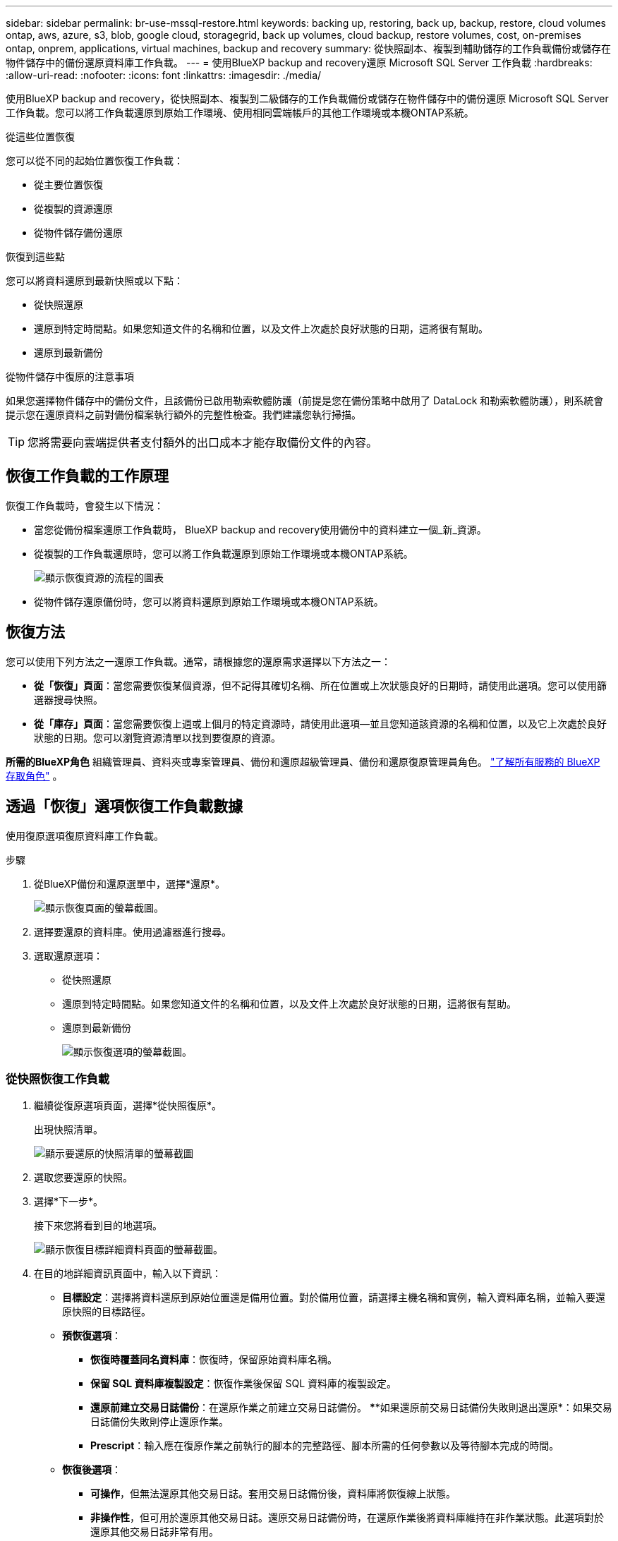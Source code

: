 ---
sidebar: sidebar 
permalink: br-use-mssql-restore.html 
keywords: backing up, restoring, back up, backup, restore, cloud volumes ontap, aws, azure, s3, blob, google cloud, storagegrid, back up volumes, cloud backup, restore volumes, cost, on-premises ontap, onprem, applications, virtual machines, backup and recovery 
summary: 從快照副本、複製到輔助儲存的工作負載備份或儲存在物件儲存中的備份還原資料庫工作負載。 
---
= 使用BlueXP backup and recovery還原 Microsoft SQL Server 工作負載
:hardbreaks:
:allow-uri-read: 
:nofooter: 
:icons: font
:linkattrs: 
:imagesdir: ./media/


[role="lead"]
使用BlueXP backup and recovery，從快照副本、複製到二級儲存的工作負載備份或儲存在物件儲存中的備份還原 Microsoft SQL Server 工作負載。您可以將工作負載還原到原始工作環境、使用相同雲端帳戶的其他工作環境或本機ONTAP系統。

.從這些位置恢復
您可以從不同的起始位置恢復工作負載：

* 從主要位置恢復
* 從複製的資源還原
* 從物件儲存備份還原


.恢復到這些點
您可以將資料還原到最新快照或以下點：

* 從快照還原
* 還原到特定時間點。如果您知道文件的名稱和位置，以及文件上次處於良好狀態的日期，這將很有幫助。
* 還原到最新備份


.從物件儲存中復原的注意事項
如果您選擇物件儲存中的備份文件，且該備份已啟用勒索軟體防護（前提是您在備份策略中啟用了 DataLock 和勒索軟體防護），則系統會提示您在還原資料之前對備份檔案執行額外的完整性檢查。我們建議您執行掃描。


TIP: 您將需要向雲端提供者支付額外的出口成本才能存取備份文件的內容。



== 恢復工作負載的工作原理

恢復工作負載時，會發生以下情況：

* 當您從備份檔案還原工作負載時， BlueXP backup and recovery使用備份中的資料建立一個_新_資源。
* 從複製的工作負載還原時，您可以將工作負載還原到原始工作環境或本機ONTAP系統。
+
image:diagram_browse_restore_volume-unified.png["顯示恢復資源的流程的圖表"]

* 從物件儲存還原備份時，您可以將資料還原到原始工作環境或本機ONTAP系統。




== 恢復方法

您可以使用下列方法之一還原工作負載。通常，請根據您的還原需求選擇以下方法之一：

* *從「恢復」頁面*：當您需要恢復某個資源，但不記得其確切名稱、所在位置或上次狀態良好的日期時，請使用此選項。您可以使用篩選器搜尋快照。
* *從「庫存」頁面*：當您需要恢復上週或上個月的特定資源時，請使用此選項—並且您知道該資源的名稱和位置，以及它上次處於良好狀態的日期。您可以瀏覽資源清單以找到要復原的資源。


*所需的BlueXP角色* 組織管理員、資料夾或專案管理員、備份和還原超級管理員、備份和還原復原管理員角色。  https://docs.netapp.com/us-en/bluexp-setup-admin/reference-iam-predefined-roles.html["了解所有服務的 BlueXP 存取角色"^] 。



== 透過「恢復」選項恢復工作負載數據

使用復原選項復原資料庫工作負載。

.步驟
. 從BlueXP備份和還原選單中，選擇*還原*。
+
image:screen-br-restore.png["顯示恢復頁面的螢幕截圖。"]

. 選擇要還原的資料庫。使用過濾器進行搜尋。
. 選取還原選項：
+
** 從快照還原
** 還原到特定時間點。如果您知道文件的名稱和位置，以及文件上次處於良好狀態的日期，這將很有幫助。
** 還原到最新備份
+
image:screen-br-restore-options2.png["顯示恢復選項的螢幕截圖。"]







=== 從快照恢復工作負載

. 繼續從復原選項頁面，選擇*從快照復原*。
+
出現快照清單。

+
image:screen-br-restore-snapshots-snapshotlist.png["顯示要還原的快照清單的螢幕截圖"]

. 選取您要還原的快照。
. 選擇*下一步*。
+
接下來您將看到目的地選項。

+
image:screen-br-restore-destination-original-location.png["顯示恢復目標詳細資料頁面的螢幕截圖。"]

. 在目的地詳細資訊頁面中，輸入以下資訊：
+
** *目標設定*：選擇將資料還原到原始位置還是備用位置。對於備用位置，請選擇主機名稱和實例，輸入資料庫名稱，並輸入要還原快照的目標路徑。
** *預恢復選項*：
+
*** *恢復時覆蓋同名資料庫*：恢復時，保留原始資料庫名稱。
*** *保留 SQL 資料庫複製設定*：恢復作業後保留 SQL 資料庫的複製設定。
*** *還原前建立交易日誌備份*：在還原作業之前建立交易日誌備份。 ****如果還原前交易日誌備份失敗則退出還原*：如果交易日誌備份失敗則停止還原作業。
*** *Prescript*：輸入應在復原作業之前執行的腳本的完整路徑、腳本所需的任何參數以及等待腳本完成的時間。


** *恢復後選項*：
+
*** *可操作*，但無法還原其他交易日誌。套用交易日誌備份後，資料庫將恢復線上狀態。
*** *非操作性*，但可用於還原其他交易日誌。還原交易日誌備份時，在還原作業後將資料庫維持在非作業狀態。此選項對於還原其他交易日誌非常有用。
*** *唯讀模式*，可用於復原其他交易日誌。以唯讀模式還原資料庫並套用交易日誌備份。
*** *後記*：輸入復原作業後執行的腳本的完整路徑以及該腳本所採用的任何參數。




. 選擇*還原*。




=== 恢復到特定時間點

BlueXP backup and recovery使用日誌和最新的快照來建立資料的時間點復原。

. 繼續從「恢復選項」頁面，選擇「*恢復到特定時間點*」。
. 選擇*下一步*。
+
image:screen-br-restore-point-in-time.png["顯示恢復到特定時間點頁面的螢幕截圖"]

. 在「恢復到特定時間點」頁面中，輸入以下資訊：
+
** *資料復原的日期和時間*：輸入要復原資料的確切日期和時間。此日期和時間來自 Microsoft SQL Server 資料庫主機。


. 選取 * 搜尋 * 。
. 選擇要復原的快照。
. 選擇*下一步*。
. 在目的地詳情頁面中，輸入以下資訊：
+
** *目標設定*：選擇將資料還原到原始位置還是備用位置。對於備用位置，請選擇主機名稱和實例，輸入資料庫名稱，然後輸入目標路徑。
** *預恢復選項*：
+
*** *保留原始資料庫名稱*：在復原期間，保留原始資料庫名稱。
*** *保留 SQL 資料庫複製設定*：恢復作業後保留 SQL 資料庫的複製設定。
*** *Prescript*：輸入應在復原作業之前執行的腳本的完整路徑、腳本所需的任何參數以及等待腳本完成的時間。


** *恢復後選項*：
+
*** *可操作*，但無法還原其他交易日誌。套用交易日誌備份後，資料庫將恢復線上狀態。
*** *非操作性*，但可用於還原其他交易日誌。還原交易日誌備份時，在還原作業後將資料庫維持在非作業狀態。此選項對於還原其他交易日誌非常有用。
*** *唯讀模式*，可用於復原其他交易日誌。以唯讀模式還原資料庫並套用交易日誌備份。
*** *後記*：輸入復原作業後執行的腳本的完整路徑以及該腳本所採用的任何參數。




. 選擇*還原*。




=== 還原到最新備份

此選項使用最新的完整備份和日誌備份將資料還原到上次的良好狀態。系統會掃描從上次快照到現在的日誌。該過程會追蹤變更和活動，以恢復最新、最準確的資料版本。

. 繼續從復原選項頁面，選擇*還原到最新備份*。
+
BlueXP backup and recovery您顯示可用於復原作業的快照。

+
image:screen-br-restore-to-latest-state.png["顯示恢復到最新狀態頁面的螢幕截圖"]

. 在還原到最新狀態頁面中，選擇本機、二級儲存或物件儲存的快照位置。
. 選擇*下一步*。
. 在目的地詳情頁面中，輸入以下資訊：
+
** *目標設定*：選擇將資料還原到原始位置還是備用位置。對於備用位置，請選擇主機名稱和實例，輸入資料庫名稱，然後輸入目標路徑。
** *預恢復選項*：
+
*** *恢復時覆蓋同名資料庫*：恢復時，保留原始資料庫名稱。
*** *保留 SQL 資料庫複製設定*：恢復作業後保留 SQL 資料庫的複製設定。
*** *復原前建立交易日誌備份*：在復原作業之前建立交易日誌備份。
*** *如果復原前的交易日誌備份失敗，則退出復原*：如果交易日誌備份失敗，則停止復原作業。
*** *Prescript*：輸入應在復原作業之前執行的腳本的完整路徑、腳本所需的任何參數以及等待腳本完成的時間。


** *恢復後選項*：
+
*** *可操作*，但無法還原其他交易日誌。套用交易日誌備份後，資料庫將恢復線上狀態。
*** *非操作性*，但可用於還原其他交易日誌。還原交易日誌備份時，在還原作業後將資料庫維持在非作業狀態。此選項對於還原其他交易日誌非常有用。
*** *唯讀模式*，可用於復原其他交易日誌。以唯讀模式還原資料庫並套用交易日誌備份。
*** *後記*：輸入復原作業後執行的腳本的完整路徑以及該腳本所採用的任何參數。




. 選擇*還原*。




== 從 Inventory 選項恢復工作負載數據

從「清單」頁面還原資料庫工作負載。使用「清單」選項，您只能還原資料庫，而不能還原執行個體。

.步驟
. 從BlueXP備份和還原選單中，選擇 *Inventory*。
. 選擇要復原的資源所在的主機。
. 選擇*操作* image:icon-action.png["動作圖示"]圖標，然後選擇*查看詳細資訊*。
. 在 Microsoft SQL Server 頁面上，選擇「*資料庫*」標籤。
. 在「資料庫」標籤上，選擇顯示「受保護」狀態的資料庫，表示存在可復原的備份。
+
image:screen-br-restore-inventory-databases-tab.png["顯示庫存頁面和資料庫標籤的螢幕截圖"]

. 選擇*操作* image:icon-action.png["動作圖示"]圖標，然後選擇*恢復*。
+
與從「恢復」頁面恢復時出現的三個選項相同：

+
** 從快照還原
** 恢復到特定時間點
** 還原到最新備份


. 繼續執行與「復原」頁面中的復原選項相同的步驟
+
image:screen-br-restore-options2.png["顯示恢復選項的螢幕截圖。"]



ifdef::aws[]

endif::aws[]

ifdef::azure[]

endif::azure[]

ifdef::gcp[]

endif::gcp[]

ifdef::aws[]

endif::aws[]

ifdef::azure[]

endif::azure[]

ifdef::gcp[]

endif::gcp[]
